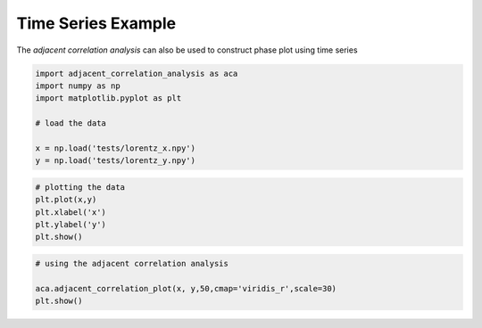 Time Series Example
********************


The *adjacent correlation analysis* can also be used to construct phase
plot using time series

.. code:: ipython3

    import adjacent_correlation_analysis as aca
    import numpy as np
    import matplotlib.pyplot as plt
    
    # load the data
    
    x = np.load('tests/lorentz_x.npy')
    y = np.load('tests/lorentz_y.npy')

.. code:: ipython3

    # plotting the data
    plt.plot(x,y)
    plt.xlabel('x')
    plt.ylabel('y')
    plt.show()




.. image:: ./_static/time_series/output_2_0.png


.. code:: ipython3

    # using the adjacent correlation analysis
    
    aca.adjacent_correlation_plot(x, y,50,cmap='viridis_r',scale=30)
    plt.show()



.. image:: ./_static/time_series/output_3_0.png




